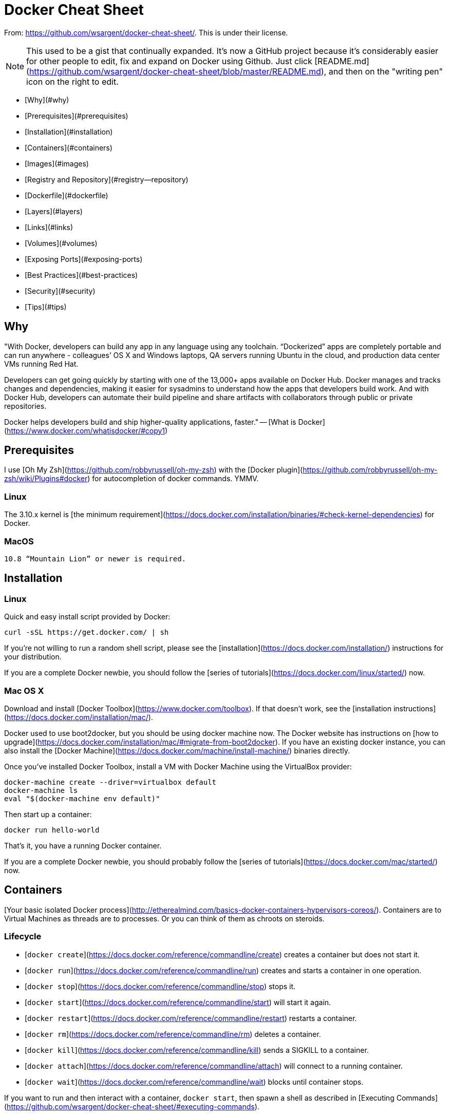 # Docker Cheat Sheet

From: https://github.com/wsargent/docker-cheat-sheet/. This is under their
license.

NOTE: This used to be a gist that continually expanded.  It's now a GitHub project because it's considerably easier for other people to edit, fix and expand on Docker using Github.  Just click  [README.md](https://github.com/wsargent/docker-cheat-sheet/blob/master/README.md), and then on the "writing pen" icon on the right to edit.

* [Why](#why)
* [Prerequisites](#prerequisites)
* [Installation](#installation)
* [Containers](#containers)
* [Images](#images)
* [Registry and Repository](#registry--repository)
* [Dockerfile](#dockerfile)
* [Layers](#layers)
* [Links](#links)
* [Volumes](#volumes)
* [Exposing Ports](#exposing-ports)
* [Best Practices](#best-practices)
* [Security](#security)
* [Tips](#tips)

## Why

"With Docker, developers can build any app in any language using any toolchain. “Dockerized” apps are completely portable and can run anywhere - colleagues’ OS X and Windows laptops, QA servers running Ubuntu in the cloud, and production data center VMs running Red Hat.

Developers can get going quickly by starting with one of the 13,000+ apps available on Docker Hub. Docker manages and tracks changes and dependencies, making it easier for sysadmins to understand how the apps that developers build work. And with Docker Hub, developers can automate their build pipeline and share artifacts with collaborators through public or private repositories.

Docker helps developers build and ship higher-quality applications, faster." -- [What is Docker](https://www.docker.com/whatisdocker/#copy1)

## Prerequisites

I use [Oh My Zsh](https://github.com/robbyrussell/oh-my-zsh) with the [Docker plugin](https://github.com/robbyrussell/oh-my-zsh/wiki/Plugins#docker) for autocompletion of docker commands.  YMMV.

### Linux

The 3.10.x kernel is [the minimum requirement](https://docs.docker.com/installation/binaries/#check-kernel-dependencies) for Docker.

### MacOS

 10.8 “Mountain Lion” or newer is required.

## Installation

### Linux

Quick and easy install script provided by Docker:

```
curl -sSL https://get.docker.com/ | sh
```

If you're not willing to run a random shell script, please see the [installation](https://docs.docker.com/installation/) instructions for your distribution.  

If you are a complete Docker newbie, you should follow the [series of tutorials](https://docs.docker.com/linux/started/) now.

### Mac OS X

Download and install [Docker Toolbox](https://www.docker.com/toolbox).  If that doesn't work, see the [installation instructions](https://docs.docker.com/installation/mac/).

Docker used to use boot2docker, but you should be using docker machine now. The Docker website has instructions on [how to upgrade](https://docs.docker.com/installation/mac/#migrate-from-boot2docker).  If you have an existing docker instance, you can also install the [Docker Machine](https://docs.docker.com/machine/install-machine/) binaries directly.

Once you've installed Docker Toolbox, install a VM with Docker Machine using the VirtualBox provider:

```
docker-machine create --driver=virtualbox default
docker-machine ls
eval "$(docker-machine env default)"
```

Then start up a container:

```
docker run hello-world
```

That's it, you have a running Docker container. 

If you are a complete Docker newbie, you should probably follow the [series of tutorials](https://docs.docker.com/mac/started/) now.

## Containers

[Your basic isolated Docker process](http://etherealmind.com/basics-docker-containers-hypervisors-coreos/).  Containers are to Virtual Machines as threads are to processes.  Or you can think of them as chroots on steroids.

### Lifecycle

* [`docker create`](https://docs.docker.com/reference/commandline/create) creates a container but does not start it.
* [`docker run`](https://docs.docker.com/reference/commandline/run) creates and starts a container in one operation.
* [`docker stop`](https://docs.docker.com/reference/commandline/stop) stops it.
* [`docker start`](https://docs.docker.com/reference/commandline/start) will start it again.
* [`docker restart`](https://docs.docker.com/reference/commandline/restart) restarts a container.
* [`docker rm`](https://docs.docker.com/reference/commandline/rm) deletes a container.
* [`docker kill`](https://docs.docker.com/reference/commandline/kill) sends a SIGKILL to a container.
* [`docker attach`](https://docs.docker.com/reference/commandline/attach) will connect to a running container.
* [`docker wait`](https://docs.docker.com/reference/commandline/wait) blocks until container stops.

If you want to run and then interact with a container, `docker start`, then spawn a shell as described in [Executing Commands](https://github.com/wsargent/docker-cheat-sheet/#executing-commands).

If you want a transient container, `docker run --rm` will remove the container after it stops.

If you want to remove also the volumes associated with the container, the deletion of the container must include the -v switch like in `docker rm -v`.

If you want to poke around in an image, `docker run -t -i <myimage> <myshell>` to open a tty.

If you want to poke around in a running container, `docker exec -t -i <mycontainer> <myshell>` to open a tty.

If you want to map a directory on the host to a docker container, `docker run -v $HOSTDIR:$DOCKERDIR`.  Also see [Volumes](https://github.com/wsargent/docker-cheat-sheet/#volumes).

If you want to integrate a container with a [host process manager](https://docs.docker.com/articles/host_integration/), start the daemon with `-r=false` then use `docker start -a`.

If you want to expose container ports through the host, see the [exposing ports](#exposing-ports) section.

Restart policies on crashed docker instances are [covered here](http://container42.com/2014/09/30/docker-restart-policies/).

### Info

* [`docker ps`](https://docs.docker.com/reference/commandline/ps) shows running containers.
* [`docker logs`](https://docs.docker.com/reference/commandline/logs) gets logs from container.
* [`docker inspect`](https://docs.docker.com/reference/commandline/inspect) looks at all the info on a container (including IP address).
* [`docker events`](https://docs.docker.com/reference/commandline/events) gets events from container.
* [`docker port`](https://docs.docker.com/reference/commandline/port) shows public facing port of container.
* [`docker top`](https://docs.docker.com/reference/commandline/top) shows running processes in container.
* [`docker stats`](https://docs.docker.com/reference/commandline/stats) shows containers' resource usage statistics.
* [`docker diff`](https://docs.docker.com/reference/commandline/diff) shows changed files in the container's FS.

`docker ps -a` shows running and stopped containers.

### Import / Export

* [`docker cp`](https://docs.docker.com/reference/commandline/cp) copies files or folders between a container and the local filesystem..
* [`docker export`](https://docs.docker.com/reference/commandline/export) turns container filesystem into tarball archive stream to STDOUT.

### Executing Commands

* [`docker exec`](https://docs.docker.com/reference/commandline/exec) to execute a command in container.

To enter a running container, attach a new shell process to a running container called foo, use: `docker exec -it foo /bin/bash`.

## Images

Images are just [templates for docker containers](https://docs.docker.com/introduction/understanding-docker/#how-does-a-docker-image-work).

### Lifecycle

* [`docker images`](https://docs.docker.com/reference/commandline/images) shows all images.
* [`docker import`](https://docs.docker.com/reference/commandline/import) creates an image from a tarball.
* [`docker build`](https://docs.docker.com/reference/commandline/build) creates image from Dockerfile.
* [`docker commit`](https://docs.docker.com/reference/commandline/commit) creates image from a container.
* [`docker rmi`](https://docs.docker.com/reference/commandline/rmi) removes an image.
* [`docker load`](https://docs.docker.com/reference/commandline/load) loads an image from a tar archive as STDIN, including images and tags (as of 0.7).
* [`docker save`](https://docs.docker.com/reference/commandline/save) saves an image to a tar archive stream to STDOUT with all parent layers, tags & versions (as of 0.7).

### Info

* [`docker history`](https://docs.docker.com/reference/commandline/history) shows history of image.
* [`docker tag`](https://docs.docker.com/reference/commandline/tag) tags an image to a name (local or registry).

## Registry & Repository

A repository is a *hosted* collection of tagged images that together create the file system for a container.

A registry is a *host* -- a server that stores repositories and provides an HTTP API for [managing the uploading and downloading of repositories](https://docs.docker.com/userguide/dockerrepos/).

Docker.com hosts its own [index](https://registry.hub.docker.com/) to a central registry which contains a large number of repositories.  Having said that, the central docker registry [does not do a good job of verifying images](https://titanous.com/posts/docker-insecurity) and should be avoided if you're worried about security.

* [`docker login`](https://docs.docker.com/reference/commandline/login) to login to a registry.
* [`docker search`](https://docs.docker.com/reference/commandline/search) searches registry for image.
* [`docker pull`](https://docs.docker.com/reference/commandline/pull) pulls an image from registry to local machine.
* [`docker push`](https://docs.docker.com/reference/commandline/push) pushes an image to the registry from local machine.

### Run local registry

[Registry implementation](https://github.com/docker/docker-registry) has an official image for basic setup that can be launched with
[`docker run -p 5000:5000 registry`](https://github.com/docker/docker-registry#quick-start)
Note that this installation does not have any authorization controls. You may use option `-P -p 127.0.0.1:5000:5000` to limit connections to localhost only.
In order to push to this repository tag image with `repositoryHostName:5000/imageName` then push this tag.

## Dockerfile

[The configuration file](https://docs.docker.com/reference/builder/). Sets up a Docker container when you run `docker build` on it.  Vastly preferable to `docker commit`.  If you use [jEdit](http://jedit.org), I've put up a syntax highlighting module for [Dockerfile](https://github.com/wsargent/jedit-docker-mode) you can use.  You may also like to try the [tools section](#tools).

### Instructions

* [.dockerignore](https://docs.docker.com/reference/builder/#the-dockerignore-file)
* [FROM](https://docs.docker.com/reference/builder/#from)
* [MAINTAINER](https://docs.docker.com/reference/builder/#maintainer)
* [RUN](https://docs.docker.com/reference/builder/#run)
* [CMD](https://docs.docker.com/reference/builder/#cmd)
* [EXPOSE](https://docs.docker.com/reference/builder/#expose)
* [ENV](https://docs.docker.com/reference/builder/#env)
* [ADD](https://docs.docker.com/reference/builder/#add)
* [COPY](https://docs.docker.com/reference/builder/#copy)
* [ENTRYPOINT](https://docs.docker.com/reference/builder/#entrypoint)
* [VOLUME](https://docs.docker.com/reference/builder/#volume)
* [USER](https://docs.docker.com/reference/builder/#user)
* [WORKDIR](https://docs.docker.com/reference/builder/#workdir)
* [ONBUILD](https://docs.docker.com/reference/builder/#onbuild)

### Tutorial

* [Flux7's Dockerfile Tutorial](http://flux7.com/blogs/docker/docker-tutorial-series-part-3-automation-is-the-word-using-dockerfile/)

## Layers

The versioned filesystem in Docker is based on layers.  They're like [git commits or changesets for filesystems](https://docs.docker.com/terms/layer/).

Note that if you're using [aufs](https://en.wikipedia.org/wiki/Aufs) as your filesystem, Docker does not always remove data volumes containers layers when you delete a container!  See [PR 8484](https://github.com/docker/docker/pull/8484) for more details.

## Links

Links are how Docker containers talk to each other [through TCP/IP ports](https://docs.docker.com/userguide/dockerlinks/).  [Linking into Redis](https://docs.docker.com/examples/running_redis_service/) and [Atlassian](https://blogs.atlassian.com/2013/11/docker-all-the-things-at-atlassian-automation-and-wiring/) show worked examples.  You can also (in 0.11) resolve [links by hostname](https://docs.docker.com/userguide/dockerlinks/#updating-the-etchosts-file).

NOTE: If you want containers to ONLY communicate with each other through links, start the docker daemon with `-icc=false` to disable inter process communication.

If you have a container with the name CONTAINER (specified by `docker run --name CONTAINER`) and in the Dockerfile, it has an exposed port:

```
EXPOSE 1337
```

Then if we create another container called LINKED like so:

```
docker run -d --link CONTAINER:ALIAS --name LINKED user/wordpress
```

Then the exposed ports and aliases of CONTAINER will show up in LINKED with the following environment variables:

```
$ALIAS_PORT_1337_TCP_PORT
$ALIAS_PORT_1337_TCP_ADDR
```

And you can connect to it that way.

To delete links, use `docker rm --link `.

If you want to link across docker hosts then you should look at [Swarm](https://docs.docker.com/swarm/). This [link on stackoverflow](https://stackoverflow.com/questions/21283517/how-to-link-docker-services-across-hosts) provides some good information on different patterns for linking containers across docker hosts.

## Volumes

Docker volumes are [free-floating filesystems](https://docs.docker.com/userguide/dockervolumes/).  They don't have to be connected to a particular container.  You should use volumes mounted from [data-only containers](https://medium.com/@ramangupta/why-docker-data-containers-are-good-589b3c6c749e) for portability.

Volumes are useful in situations where you can't use links (which are TCP/IP only).  For instance, if you need to have two docker instances communicate by leaving stuff on the filesystem.

You can mount them in several docker containers at once, using `docker run --volumes-from`.

Because volumes are isolated filesystems, they are often used to store state from computations between transient containers.  That is, you can have a stateless and transient container run from a recipe, blow it away, and then have a second instance of the transient container pick up from where the last one left off.

See [advanced volumes](http://crosbymichael.com/advanced-docker-volumes.html) for more details.  Container42 is [also helpful](http://container42.com/2014/11/03/docker-indepth-volumes/).

For an easy way to clean abandoned volumes, see [docker-cleanup-volumes](https://github.com/chadoe/docker-cleanup-volumes)

As of 1.3, you can [map MacOS host directories as docker volumes](https://docs.docker.com/userguide/dockervolumes/#mount-a-host-directory-as-a-data-volume) through boot2docker:

```
docker run -v /Users/wsargent/myapp/src:/src
```

You can also use remote NFS volumes if you're [feeling brave](http://www.tech-d.net/2014/03/29/docker-quicktip-4-remote-volumes/).

You may also consider running data-only containers as described [here](http://container42.com/2013/12/16/persistent-volumes-with-docker-container-as-volume-pattern/) to provide some data portability.

## Exposing ports

Exposing incoming ports through the host container is [fiddly but doable](https://docs.docker.com/reference/run/#expose-incoming-ports).


The fastest way is to map the container port to the host port (only using localhost interface) using `-p`:

```
docker run -p 127.0.0.1:$HOSTPORT:$CONTAINERPORT --name CONTAINER -t someimage
```

If you don't want to use the `-p` option on the command line, you can persist port forwarding by using [EXPOSE](https://docs.docker.com/reference/builder/#expose):

```
EXPOSE <CONTAINERPORT>
```

If you're running Docker in Virtualbox, you then need to forward the port there as well, using [forwarded_port](https://docs.vagrantup.com/v2/networking/forwarded_ports.html).  It can be useful to define something in Vagrantfile to expose a range of ports so that you can dynamically map them:

```
Vagrant.configure(VAGRANTFILE_API_VERSION) do |config|
  ...

  (49000..49900).each do |port|
    config.vm.network :forwarded_port, :host => port, :guest => port
  end

  ...
end
```

If you forget what you mapped the port to on the host container, use `docker port` to show it:

```
docker port CONTAINER $CONTAINERPORT
```

### Examples

* [Examples](https://docs.docker.com/reference/builder/#dockerfile-examples)
* [Best practices for writing Dockerfiles](https://docs.docker.com/articles/dockerfile_best-practices/)
* [Michael Crosby](http://crosbymichael.com/) has some more [Dockerfiles best practices](http://crosbymichael.com/dockerfile-best-practices.html) / [take 2](http://crosbymichael.com/dockerfile-best-practices-take-2.html).

## Best Practices

This is where general Docker best practices and war stories go:

* [The Rabbit Hole of Using Docker in Automated Tests](http://gregoryszorc.com/blog/2014/10/16/the-rabbit-hole-of-using-docker-in-automated-tests/)
* [Bridget Kromhout](https://twitter.com/bridgetkromhout) has a useful blog post on [running Docker in production](http://sysadvent.blogspot.co.uk/2014/12/day-1-docker-in-production-reality-not.html) at Dramafever.  
* There's also a best practices [blog post](http://developers.lyst.com/devops/2014/12/08/docker/) from Lyst.
* [A Docker Dev Environment in 24 Hours!](http://blog.relateiq.com/a-docker-dev-environment-in-24-hours-part-2-of-2/)
* [Building a Development Environment With Docker](http://tersesystems.com/2013/11/20/building-a-development-environment-with-docker/)
* [Discourse in a Docker Container](http://samsaffron.com/archive/2013/11/07/discourse-in-a-docker-container)

## Security

This is where security tips about Docker go.

If you are in the `docker` group, you effectively [have root access](http://reventlov.com/advisories/using-the-docker-command-to-root-the-host).

Likewise, if you expose the docker unix socket to a container, you are giving the container [root access to the host](https://www.lvh.io/posts/dont-expose-the-docker-socket-not-even-to-a-container.html).

Docker image ids are [sensitive information](https://medium.com/@quayio/your-docker-image-ids-are-secrets-and-its-time-you-treated-them-that-way-f55e9f14c1a4) and should not be exposed to the outside world.  Treat them like passwords.

See the [Docker Security Cheat Sheet](https://github.com/konstruktoid/Docker/blob/master/Security/CheatSheet.md) by [Thomas Sjögren](https://github.com/konstruktoid).

From the [Docker Security Cheat Sheet](http://container-solutions.com/content/uploads/2015/06/15.06.15_DockerCheatSheet_A2.pdf) (it's in PDF which makes it hard to use, so copying below) by [Container Solutions](http://container-solutions.com/is-docker-safe-for-production/):

Turn off interprocess communication with:

```
docker -d --icc=false --iptables
```

Set the container to be read-only:

```
docker run --read-only
```

Verify images with a hashsum:

```
docker pull debian@sha256:a25306f3850e1bd44541976aa7b5fd0a29be
```

Set volumes to be read only:

```
docker run -v $(pwd)/secrets:/secrets:ro debian 
```

Set memory and CPU sharing:

```
docker -c 512 -mem 512m
```

Define and run a user in your Dockerfile so you don't run as root inside the container:

```
RUN groupadd -r user && useradd -r -g user user
USER user
```


## Tips

Sources:

* [15 Docker Tips in 5 minutes](http://sssslide.com/speakerdeck.com/bmorearty/15-docker-tips-in-5-minutes)

### Last Ids

```
alias dl='docker ps -l -q'
docker run ubuntu echo hello world
docker commit `dl` helloworld
```

### Commit with command (needs Dockerfile)

```
docker commit -run='{"Cmd":["postgres", "-too -many -opts"]}' `dl` postgres
```

### Get IP address

```
docker inspect `dl` | grep IPAddress | cut -d '"' -f 4
```

or

```
wget http://stedolan.github.io/jq/download/source/jq-1.3.tar.gz
tar xzvf jq-1.3.tar.gz
cd jq-1.3
./configure && make && sudo make install
docker inspect `dl` | jq -r '.[0].NetworkSettings.IPAddress'
```

or using a [go template](https://docs.docker.com/reference/commandline/inspect)

```
docker inspect -f '{{ .NetworkSettings.IPAddress }}' <container_name>
```

### Get port mapping

```
docker inspect -f '{{range $p, $conf := .NetworkSettings.Ports}} {{$p}} -> {{(index $conf 0).HostPort}} {{end}}' <containername>
```

### Find containers by regular expression

```
for i in $(docker ps -a | grep "REGEXP_PATTERN" | cut -f1 -d" "); do echo $i; done`
```

### Get Environment Settings

```
docker run --rm ubuntu env
```

### Kill running containers

```
docker kill $(docker ps -q)
```

### Delete old containers

```
docker ps -a | grep 'weeks ago' | awk '{print $1}' | xargs docker rm
```

### Delete stopped containers

```
docker rm -v `docker ps -a -q -f status=exited`
```

### Delete dangling images

```
docker rmi $(docker images -q -f dangling=true)
```

### Delete all images

```
docker rmi $(docker images -q)
```

### Show image dependencies

```
docker images -viz | dot -Tpng -o docker.png
```

### Slimming down Docker containers  [Intercity Blog](http://bit.ly/1Wwo61N)

- Cleaning APT
```
RUN apt-get clean
RUN rm -rf /var/lib/apt/lists/* /tmp/* /var/tmp/*
```
- Flatten an image
```
ID=$(docker run -d image-name /bin/bash)
docker export $ID | docker import – flat-image-name
```

- For backup
```
ID=$(docker run -d image-name /bin/bash)
(docker export $ID | gzip -c > image.tgz)
gzip -dc image.tgz | docker import - flat-image-name
```

### Monitor system resource utilization for running containers

To check the CPU, memory and network i/o usage, you can use:

```
docker stats <container>
``` 

for a single container or 

```
docker stats $(docker ps -q)
```

to monitor all containers on the docker host.
